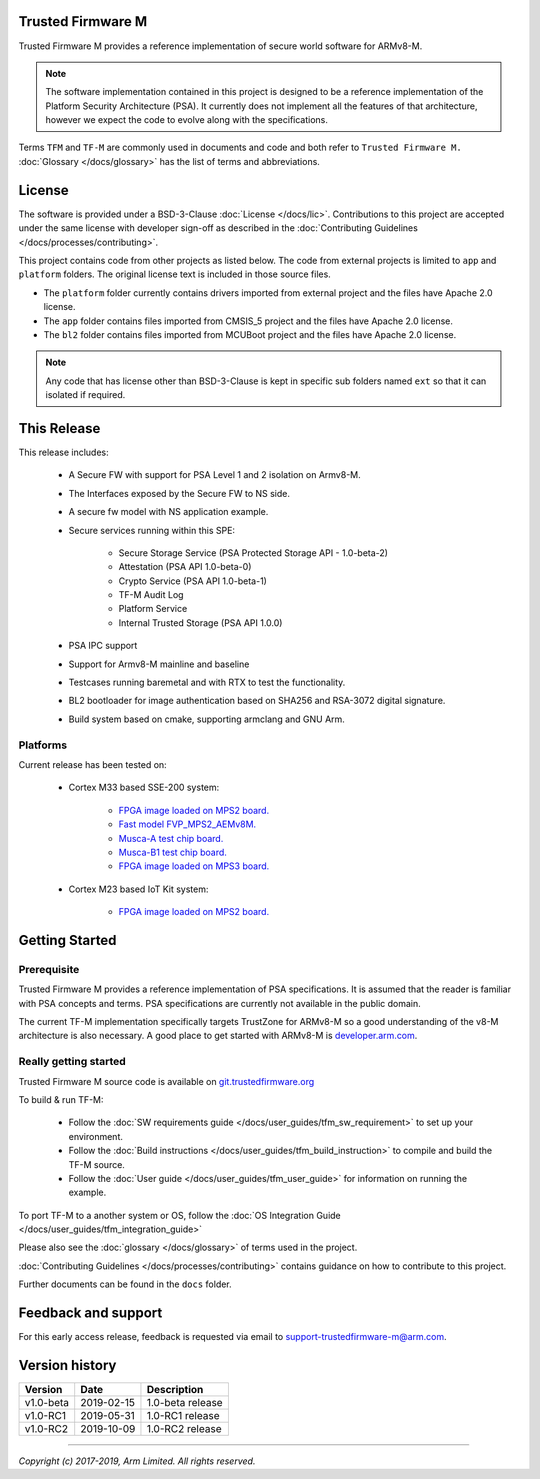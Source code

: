 ##################
Trusted Firmware M
##################
Trusted Firmware M provides a reference implementation of secure world software
for ARMv8-M.

.. Note::
    The software implementation contained in this project is designed to be a
    reference implementation of the Platform Security Architecture (PSA).
    It currently does not implement all the features of that architecture,
    however we expect the code to evolve along with the specifications.

Terms ``TFM`` and ``TF-M`` are commonly used in documents and code and both
refer to ``Trusted Firmware M.`` :doc:`Glossary </docs/glossary>` has the list
of terms and abbreviations.

#######
License
#######
The software is provided under a BSD-3-Clause :doc:`License </docs/lic>`.
Contributions to this project are accepted under the same license with developer
sign-off as described in the :doc:`Contributing Guidelines </docs/processes/contributing>`.

This project contains code from other projects as listed below. The code from
external projects is limited to ``app`` and ``platform`` folders.
The original license text is included in those source files.

- The ``platform`` folder currently contains drivers imported from external
  project and the files have Apache 2.0 license.
- The ``app`` folder contains files imported from CMSIS_5 project and the files
  have Apache 2.0 license.
- The ``bl2`` folder contains files imported from MCUBoot project and the files
  have Apache 2.0 license.

.. Note::
    Any code that has license other than BSD-3-Clause is kept in specific sub
    folders named ``ext`` so that it can isolated if required.

############
This Release
############
This release includes:

    - A Secure FW with support for PSA Level 1 and 2 isolation on Armv8-M.
    - The Interfaces exposed by the Secure FW to NS side.
    - A secure fw model with NS application example.
    - Secure services running within this SPE:

        - Secure Storage Service (PSA Protected Storage API - 1.0-beta-2)
        - Attestation (PSA API 1.0-beta-0)
        - Crypto Service (PSA API 1.0-beta-1)
        - TF-M Audit Log
        - Platform Service
        - Internal Trusted Storage (PSA API 1.0.0)

    - PSA IPC support
    - Support for Armv8-M mainline and baseline
    - Testcases running baremetal and with RTX to test the functionality.
    - BL2 bootloader for image authentication based on SHA256 and RSA-3072
      digital signature.
    - Build system based on cmake, supporting armclang and GNU Arm.

*********
Platforms
*********
Current release has been tested on:

    - Cortex M33 based SSE-200 system:

        - `FPGA image loaded on MPS2 board.
          <https://developer.arm.com/products/system-design/development-boards/cortex-m-prototyping-systems/mps2>`__
        - `Fast model FVP_MPS2_AEMv8M.
          <https://developer.arm.com/products/system-design/fixed-virtual-platforms>`__
        - `Musca-A test chip board.
          <https://developer.arm.com/products/system-design/development-boards/iot-test-chips-and-boards/musca-a-test-chip-board>`__
        - `Musca-B1 test chip board.
          <https://developer.arm.com/products/system-design/development-boards/iot-test-chips-and-boards/musca-b-test-chip-board>`__
        - `FPGA image loaded on MPS3 board.
          <https://developer.arm.com/tools-and-software/development-boards/fpga-prototyping-boards/mps3>`__

    - Cortex M23 based IoT Kit system:

       - `FPGA image loaded on MPS2 board.
         <https://developer.arm.com/products/system-design/development-boards/cortex-m-prototyping-systems/mps2>`__

###############
Getting Started
###############

************
Prerequisite
************
Trusted Firmware M provides a reference implementation of PSA specifications.
It is assumed that the reader is familiar with PSA concepts and terms. PSA
specifications are currently not available in the public domain.

The current TF-M implementation specifically targets TrustZone for ARMv8-M so a
good understanding of the v8-M architecture is also necessary. A good place to
get started with ARMv8-M is
`developer.arm.com <https://developer.arm.com/technologies/trustzone>`__.

**********************
Really getting started
**********************
Trusted Firmware M source code is available on `git.trustedfirmware.org
<https://git.trustedfirmware.org/trusted-firmware-m.git/>`__

To build & run TF-M:

    - Follow the :doc:`SW requirements guide </docs/user_guides/tfm_sw_requirement>`
      to set up your environment.
    - Follow the
      :doc:`Build instructions </docs/user_guides/tfm_build_instruction>` to compile
      and build the TF-M source.
    - Follow the :doc:`User guide </docs/user_guides/tfm_user_guide>` for information
      on running the example.

To port TF-M to a another system or OS, follow the
:doc:`OS Integration Guide </docs/user_guides/tfm_integration_guide>`

Please also see the :doc:`glossary </docs/glossary>` of terms used in the project.

:doc:`Contributing Guidelines </docs/processes/contributing>` contains guidance on how to
contribute to this project.

Further documents can be found in the ``docs`` folder.


####################
Feedback and support
####################
For this early access release, feedback is requested via email to
`support-trustedfirmware-m@arm.com <support-trustedfirmware-m@arm.com>`__.

###############
Version history
###############
+-------------+--------------+--------------------+
| Version     | Date         | Description        |
+=============+==============+====================+
| v1.0-beta   | 2019-02-15   | 1.0-beta release   |
+-------------+--------------+--------------------+
| v1.0-RC1    | 2019-05-31   | 1.0-RC1 release    |
+-------------+--------------+--------------------+
| v1.0-RC2    | 2019-10-09   | 1.0-RC2 release    |
+-------------+--------------+--------------------+

--------------

*Copyright (c) 2017-2019, Arm Limited. All rights reserved.*
